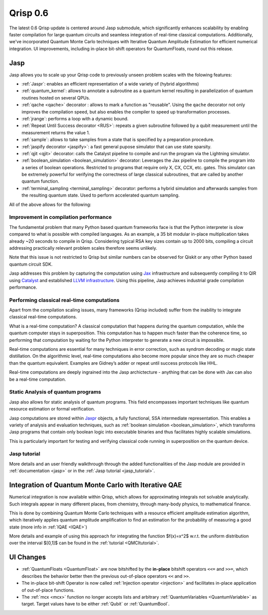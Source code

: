 .. _v0.6:

Qrisp 0.6
=========

The latest 0.6 Qrisp update is centered around Jasp submodule, which significantly enhances scalability by enabling faster compilation for large quantum circuits and seamless integration of real-time classical computations. Additionally, we've incorporated Quantum Monte Carlo techniques with Iterative Quantum Amplitude Estimation for efficient numerical integration. UI improvements, including in-place bit-shift operators for QuantumFloats, round out this release.

Jasp
----

Jasp allows you to scale up your Qrisp code to previously unseen problem scales with the folowing features: 

* :ref:`Jaspr`: enables an efficient representation of a wide variety of (hybrid algorithms)
* :ref:`quantum_kernel`: allows to annotate a subroutine as a quantum kernel resulting in parallelization of quantum routines hosted on several QPUs.
* :ref:`qache <qache>` decorator : allows to mark a function as "reusable". Using the ``qache`` decorator not only improves the compilation speed, but also enables the compiler to speed up transformation processes.
* :ref:`jrange`: performs a loop with a dynamic bound.
* :ref:`Repeat Until Success decorator <RUS>`: repeats a given subroutine followed by a qubit measurement until the measurement returns the value 1. 
* :ref:`sample`: allows to take samples from a state that is specified by a preparation procedure.
* :ref:`jaspify decorator <jaspify>`: a fast general pupose simulator that can use state sparsity. 
* :ref:`qjit <qjit>` decorator: calls the Catalyst pipeline to compile and run the program via the Lightning simulator.
* :ref:`boolean_simulation <boolean_simulation>` decorator: Leverages the Jax pipeline to compile the program into a series of boolean operations. Restricted to programs that require only X, CX, CCX, etc. gates. This simulator can be extremely powerful for verifying the correctness of large classical subroutines, that are called by another quantum function.
* :ref:`terminal_sampling <terminal_sampling>` decorator: performs a hybrid simulation and afterwards samples from the resulting quantum state. Used to perform accelerated quantum sampling.

All of the above allows for the following:

Improvement in compilation performance
~~~~~~~~~~~~~~~~~~~~~~~~~~~~~~~~~~~~~~

The fundamental problem that many Python based quantum frameworks face is that the Python interpreter is slow compared to what is possible with compiled languages. As an example, a 35 bit modular in-place multiplication takes already ~20 seconds to compile in Qrisp. Considering typical RSA key sizes contain up to 2000 bits, compiling a circuit addressing practically relevant problem scales therefore seems unlikely. 

Note that this issue is not restricted to Qrisp but similar numbers can be observed for Qiskit or any other Python based quantum circuit SDK. 

Jasp addresses this problem by capturing the computation using `Jax <https://jax.readthedocs.io/en/latest/index.html>`_ infrastructure and subsequently compiling it to QIR using `Catalyst <https://docs.pennylane.ai/projects/catalyst/en/stable/index.html>`_ and established `LLVM infrastructure <https://mlir.llvm.org/>`_. Using this pipeline, Jasp achieves industrial grade compilation performance.

Performing classical real-time computations
~~~~~~~~~~~~~~~~~~~~~~~~~~~~~~~~~~~~~~~~~~~

Apart from the compilation scaling issues, many frameworks (Qrisp included) suffer from the inability to integrate classical real-time computations. 

What is a real-time computation? A classical computation that happens during the quantum computation, while the quantum computer stays in superposition. This computation has to happen much faster than the coherence time, so performing that computation by waiting for the Python interpreter to generate a new circuit is impossible. 

Real-time computations are essential for many techniques in error correction, such as syndrom decoding or magic state distillation. On the algorithmic level, real-time computations also become more popular since they are so much cheaper than the quantum equivalent. Examples are Gidney’s adder or repeat until success protocols like HHL. 

Real-time computations are deeply ingrained into the Jasp archictecture - anything that can be done with Jax can also be a real-time computation.

Static Analysis of quantum programs
~~~~~~~~~~~~~~~~~~~~~~~~~~~~~~~~~~~

Jasp also allows for static analysis of quantum programs. This field encompasses important techniques like quantum resource estimation or formal verification. 

Jasp computations are stored within `Jaxpr <https://jax.readthedocs.io/en/latest/jaxpr.html>`_ objects, a fully functional, SSA intermediate representation. This enables a variety of analysis and evaluation techniques, such as :ref:`boolean simulation <boolean_simulation>`, which transforms Jasp programs that contain only boolean logic into executable binaries and thus facilitates highly scalable simulations. 

This is particularly important for testing and verifying classical code running in superposition on the quantum device.

Jasp tutorial
~~~~~~~~~~~~~

More details and an user friendly walkthrough through the added functionalities of the Jasp module are provided in :ref:`documentation <jasp>` or in the :ref:`Jasp tutorial <jasp_tutorial>`.


Integration of Quantum Monte Carlo with Iterative QAE
-----------------------------------------------------

Numerical integration is now available within Qrisp, which allows for approximating integrals not solvable analytically. Such integrals appear in many different places, from chemistry, through many-body physics, to mathematical finance.

This is done by combining Quantum Monte Carlo techniques with a resource efficient amplitude estimation algorithm, which iteratively applies quantum amplitude amplification to find an estimation for the probability of measuring a good state (more info in :ref:`IQAE <IQAE>`)

More details and example of using this approach for integrating the function $f(x)=x^2$ w.r.t. the uniform distribution over the interval $[0,1]$ can be found in the :ref:`tutorial <QMCItutorial>`.

UI Changes
----------

* :ref:`QuantumFloats <QuantumFloat>` are now bitshifted by the **in-place** bitshift operators ``<<=`` and ``>>=``, which describes the behavior better then the previous out-of-place operators ``<<`` and ``>>``.
* The in-place bit-shift Operator is now called :ref:`Injection operator <injection>` and facilitates in-place application of out-of-place functions.
* The :ref:`mcx <mcx>` function no longer accepts lists and arbitrary :ref:`QuantumVariables <QuantumVariable>` as target. Target values have to be either :ref:`Qubit` or :ref:`QuantumBool`.

